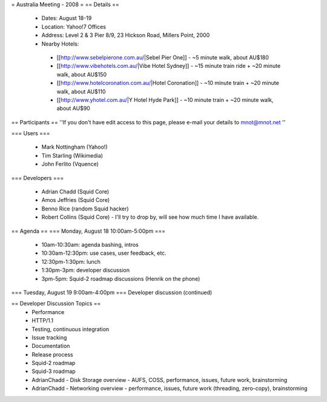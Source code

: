= Australia Meeting - 2008 =
== Details ==
 * Dates: August 18-19
 * Location: Yahoo!7 Offices
 * Address: Level 2 & 3 Pier 8/9, 23 Hickson Road, Millers Point, 2000
 * Nearby Hotels:
  * [[http://www.sebelpierone.com.au/|Sebel Pier One]] - ~5 minute walk, about AU$180
  * [[http://www.vibehotels.com.au/|Vibe Hotel Sydney]] - ~15 minute train ride + ~20 minute walk, about AU$150
  * [[http://www.hotelcoronation.com.au/|Hotel Coronation]] - ~10 minute train + ~20 minute walk, about AU$110
  * [[http://www.yhotel.com.au/|Y Hotel Hyde Park]] - ~10 minute train + ~20 minute walk, about AU$90

== Participants ==
''If you don't have edit access to this page, please e-mail your details to mnot@mnot.net ''

=== Users ===

 * Mark Nottingham (Yahoo!)
 * Tim Starling (Wikimedia)
 * John Ferlito (Vquence)

=== Developers ===

 * Adrian Chadd (Squid Core)
 * Amos Jeffries (Squid Core)
 * Benno Rice (random Squid hacker)
 * Robert Collins (Squid Core) - I'll try to drop by, will see how much time I have available.

== Agenda ==
=== Monday, August 18 10:00am-5:00pm ===
 * 10am-10:30am: agenda bashing, intros
 * 10:30am-12:30pm: use cases, user feedback, etc.
 * 12:30pm-1:30pm: lunch
 * 1:30pm-3pm: developer discussion
 * 3pm-5pm: Squid-2 roadmap discussions (Henrik on the phone)

=== Tuesday, August 19 9:00am-4:00pm ===
Developer discussion (continued)

== Developer Discussion Topics ==
 * Performance
 * HTTP/1.1
 * Testing, continuous integration
 * Issue tracking
 * Documentation
 * Release process
 * Squid-2 roadmap
 * Squid-3 roadmap
 * AdrianChadd - Disk Storage overview - AUFS, COSS, performance, issues, future work, brainstorming
 * AdrianChadd - Networking overview - performance, issues, future work (threading, zero-copy), brainstorming
